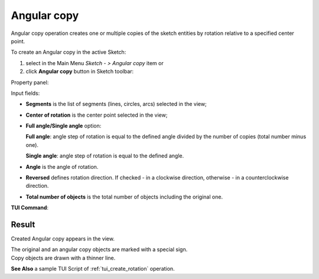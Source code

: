 .. _sketchAngularCopy:
.. |rotate.icon|    image:: images/rotate.png

Angular copy
============

Angular copy operation creates one or multiple copies of the sketch entities by rotation relative to a specified center point.

To create an Angular copy in the active Sketch:

#. select in the Main Menu *Sketch - > Angular copy* item  or
#. click |rotate.icon| **Angular copy** button in Sketch toolbar:

Property panel:

.. image:: images/Rotation_panel.png
  :align: center

.. centered::
   Angular copy

Input fields:

- **Segments** is the list of segments (lines, circles, arcs) selected in the view;
- **Center of rotation** is the center point selected in the view;
- **Full angle/Single angle** option:

  .. image:: images/angle_up_full_32x32.png
     :align: left
  **Full angle**: angle step of rotation is equal to the defined angle divided by the number of copies (total number minus one).

  .. image:: images/angle_up_full_32x32.png
     :align: left
  **Single angle**: angle step of rotation is equal to the defined angle.

- **Angle** is the angle of rotation.
- **Reversed** defines rotation direction. If checked - in a clockwise direction, otherwise - in a counterclockwise direction.
- **Total number of objects** is the total number of objects including the original one.


**TUI Command**:

.. py:function:: Sketch_1.addRotation(Objects, CenterPoint, Angle, NumberOfObjects, FullValue, Reversed)

    :param list: A list of objects.
    :param object: Center point.
    :param real: Angle.
    :param integer: Number of objects.
    :param boolean: Full value flag.
    :param boolean: Reversed flag.
    :return: Result object.

Result
""""""

Created Angular copy appears in the view.

| The original and an angular copy objects are marked with a special sign.
| Copy objects are drawn with a thinner line.

.. image:: images/Rotation_res.png
	   :align: center

.. centered::
   Created angular copy

**See Also** a sample TUI Script of :ref:`tui_create_rotation` operation.
